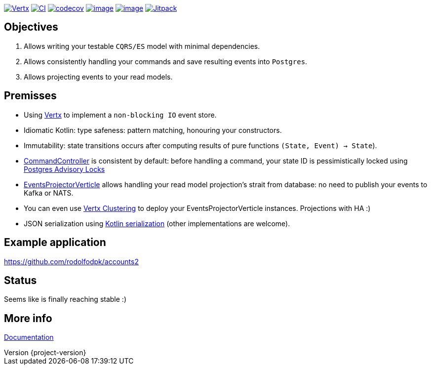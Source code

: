 :sourcedir: src/main/java
:source-highlighter: highlightjs
:highlightjsdir: highlight
:highlightjs-theme: rainbow
:revnumber: {project-version}
:example-caption!:
ifndef::imagesdir[:imagesdir: images]
ifndef::sourcedir[:sourcedir: ../../main/java]
:toclevels: 4

https://vertx.io[image:https://img.shields.io/badge/vert.x-4.2.1-purple.svg[Vertx]]
https://github.com/crabzilla/crabzilla/actions/workflows/blank.yml[image:https://github.com/crabzilla/crabzilla/actions/workflows/blank.yml/badge.svg[CI]]
https://codecov.io/gh/crabzilla/crabzilla[image:https://codecov.io/gh/crabzilla/crabzilla/branch/main/graph/badge.svg[codecov]]
https://frontend.code-inspector.com/public/project/24241/crabzilla/dashboard[image:https://www.code-inspector.com/project/24241/score/svg[image]]
https://frontend.code-inspector.com/public/project/24241/crabzilla/dashboard[image:https://www.code-inspector.com/project/24241/status/svg[image]]
https://jitpack.io/#io.github.crabzilla/crabzilla[image:https://jitpack.io/v/io.github.crabzilla/crabzilla.svg[Jitpack]]

== Objectives

. Allows writing your testable `CQRS/ES` model with minimal dependencies.
. Allows consistently handling your commands and save resulting events into `Postgres`.
. Allows projecting events to your read models.

== Premisses

* Using https://vertx.io/docs/vertx-pg-client/java/[Vertx] to implement a `non-blocking IO` event store.
* Idiomatic Kotlin: type safeness: pattern matching, honouring your constructors.
* Immutability: state transitions occurs after computing results of pure functions `(State, Event) -> State`).
* https://github.com/crabzilla/crabzilla/blob/main/crabzilla-command/src/main/java/io/github/crabzilla/command/CommandController.kt[CommandController] is consistent by default: before handling a command, your state ID is pessimistically locked using https://www.postgresql.org/docs/14/explicit-locking.html#ADVISORY-LOCKS[Postgres Advisory Locks]
* https://github.com/crabzilla/crabzilla/blob/main/crabzilla-projection/src/main/java/io/github/crabzilla/projection/EventsProjectorVerticle.kt[EventsProjectorVerticle] allows handling your read model projection's strait from database: no need to publish your events to Kafka or NATS.
* You can even use https://vertx.io/docs/#clustering[Vertx Clustering] to deploy your EventsProjectorVerticle instances. Projections with HA :)
* JSON serialization using https://kotlinlang.org/docs/serialization.html[Kotlin serialization] (other implementations are welcome).

== Example application

https://github.com/rodolfodpk/accounts2[https://github.com/rodolfodpk/accounts2]

== Status

Seems like is finally reaching stable :)

== More info

https://crabzilla.github.io/crabzilla/docs/index.html[Documentation]

